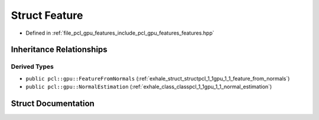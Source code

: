 .. _exhale_struct_structpcl_1_1gpu_1_1_feature:

Struct Feature
==============

- Defined in :ref:`file_pcl_gpu_features_include_pcl_gpu_features_features.hpp`


Inheritance Relationships
-------------------------

Derived Types
*************

- ``public pcl::gpu::FeatureFromNormals`` (:ref:`exhale_struct_structpcl_1_1gpu_1_1_feature_from_normals`)
- ``public pcl::gpu::NormalEstimation`` (:ref:`exhale_class_classpcl_1_1gpu_1_1_normal_estimation`)


Struct Documentation
--------------------


.. doxygenstruct:: pcl::gpu::Feature
   :members:
   :protected-members:
   :undoc-members: